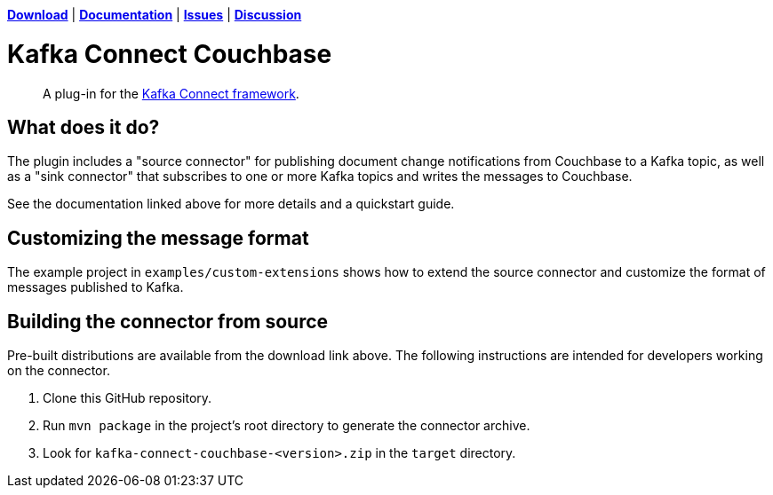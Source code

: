 https://docs.couchbase.com/kafka-connector/3.4/release-notes.html[*Download*]
| https://docs.couchbase.com/kafka-connector/3.4/index.html[*Documentation*]
| https://issues.couchbase.com/projects/KAFKAC[*Issues*]
| https://forums.couchbase.com/c/Kafka-Connector[*Discussion*]

= Kafka Connect Couchbase

[abstract]
A plug-in for the https://kafka.apache.org/documentation.html#connect[Kafka Connect framework].

== What does it do?

The plugin includes a "source connector" for publishing document change notifications from Couchbase to a Kafka topic, as well as a "sink connector" that subscribes to one or more Kafka topics and writes the messages to Couchbase.

See the documentation linked above for more details and a quickstart guide.

== Customizing the message format

The example project in `examples/custom-extensions` shows how to extend the source connector and customize the format of messages published to Kafka.

== Building the connector from source

Pre-built distributions are available from the download link above.
The following instructions are intended for developers working on the connector.

. Clone this GitHub repository.
. Run `mvn package` in the project's root directory to generate the connector archive.
. Look for `kafka-connect-couchbase-<version>.zip` in the `target` directory.
